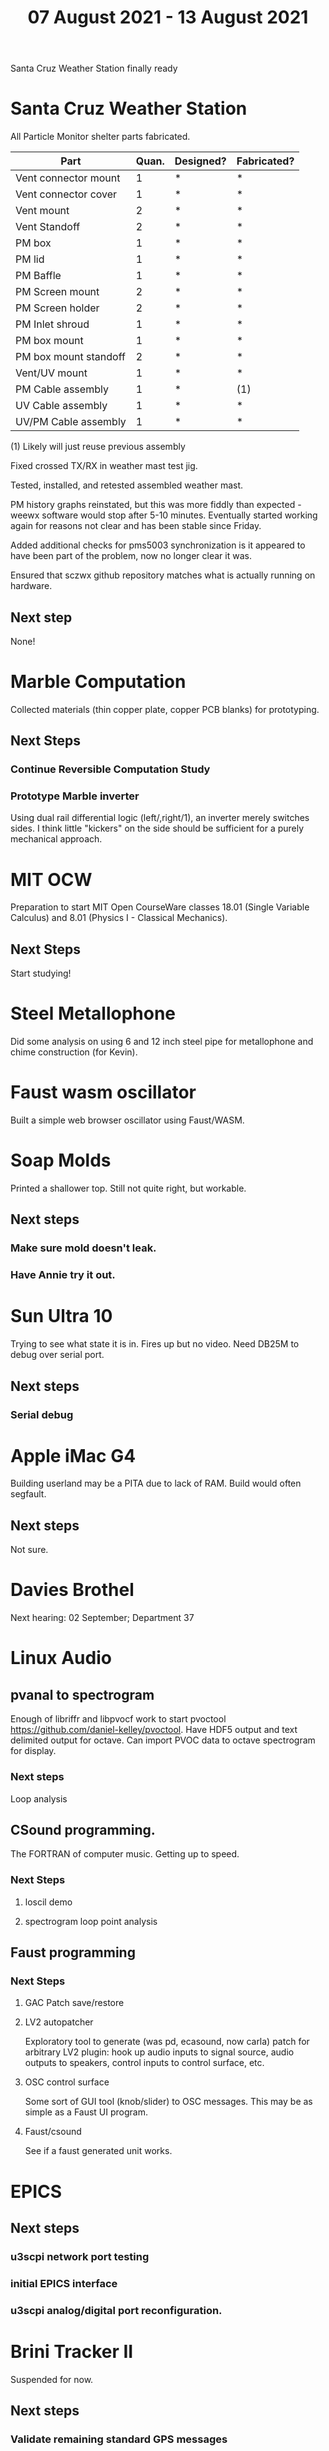 #+TITLE: 07 August 2021 - 13 August 2021

Santa Cruz Weather Station finally ready

* Santa Cruz Weather Station

  All Particle Monitor shelter parts fabricated.

  | Part                  | Quan. | Designed? | Fabricated? |
  |-----------------------+-------+-----------+-------------|
  | Vent connector mount  |     1 | *         | *           |
  | Vent connector cover  |     1 | *         | *           |
  | Vent mount            |     2 | *         | *           |
  | Vent Standoff         |     2 | *         | *           |
  | PM box                |     1 | *         | *           |
  | PM lid                |     1 | *         | *           |
  | PM Baffle             |     1 | *         | *           |
  | PM Screen mount       |     2 | *         | *           |
  | PM Screen holder      |     2 | *         | *           |
  | PM Inlet shroud       |     1 | *         | *           |
  | PM box mount          |     1 | *         | *           |
  | PM box mount standoff |     2 | *         | *           |
  | Vent/UV mount         |     1 | *         | *           |
  | PM Cable assembly     |     1 | *         | (1)         |
  | UV Cable assembly     |     1 | *         | *           |
  | UV/PM Cable assembly  |     1 | *         | *           |

  (1) Likely will just reuse previous assembly

  Fixed crossed TX/RX in weather mast test jig.

  Tested, installed, and retested assembled weather mast.

  PM history graphs reinstated, but this was more fiddly than
  expected - weewx software would stop after 5-10 minutes. Eventually
  started working again for reasons not clear and has been stable
  since Friday.

  Added additional checks for pms5003 synchronization is it appeared to
  have been part of the problem, now no longer clear it was.

  Ensured that sczwx github repository matches what is actually running
  on hardware.

** Next step
   None!
* Marble Computation
  Collected materials (thin copper plate, copper PCB blanks) for prototyping.
** Next Steps
*** Continue Reversible Computation Study
*** Prototype Marble inverter
    Using dual rail differential logic (left/,right/1), an inverter
    merely switches sides. I think little "kickers" on the side should
    be sufficient for a purely mechanical approach.
* MIT OCW

  Preparation to start MIT Open CourseWare classes 18.01 (Single
  Variable Calculus) and 8.01 (Physics I - Classical Mechanics).

** Next Steps
   Start studying!
* Steel Metallophone
  Did some analysis on using 6 and 12 inch steel pipe for metallophone
  and chime construction (for Kevin).
* Faust wasm oscillator
  Built a simple web browser oscillator using Faust/WASM.
* Soap Molds
  Printed a shallower top. Still not quite right, but workable.
** Next steps
*** Make sure mold doesn't leak.
*** Have Annie try it out.
* Sun Ultra 10
  Trying to see what state it is in. Fires up but no video. Need DB25M to
  debug over serial port.
** Next steps
*** Serial debug
* Apple iMac G4
  Building userland may be a PITA due to lack of RAM. Build would often
  segfault.
** Next steps
Not sure.

* Davies Brothel
  Next hearing: 02 September; Department 37
* Linux Audio
** pvanal to spectrogram
   Enough of libriffr and libpvocf work to start pvoctool
   https://github.com/daniel-kelley/pvoctool. Have HDF5 output and
   text delimited output for octave. Can import PVOC data to octave
   spectrogram for display.
*** Next steps
   Loop analysis
** CSound programming.
   The FORTRAN of computer music. Getting up to speed.
*** Next Steps
**** loscil demo
**** spectrogram loop point analysis
** Faust programming
*** Next Steps
**** GAC Patch save/restore
**** LV2 autopatcher
    Exploratory tool to generate (was pd, ecasound, now carla) patch for arbitrary LV2 plugin:
    hook up audio inputs to signal source, audio outputs to speakers, control inputs to
    control surface, etc.
**** OSC control surface
    Some sort of GUI tool (knob/slider) to OSC messages. This may be
    as simple as a Faust UI program.
**** Faust/csound
    See if a faust generated unit works.
* EPICS
**  Next steps
*** u3scpi network port testing
*** initial EPICS interface
*** u3scpi analog/digital port reconfiguration.

* Brini Tracker II
Suspended for now.
** Next steps
*** Validate remaining standard GPS messages
*** Investigate GPS chipset data logging
*** Investigate LoRA radio interface

* wktcolor
** Next steps
*** Explore how to get a minimal coloring
    Need a specific planar graph four coloring.

* wktplot
** Next steps
   Understand why -r doesn't solve the wktvor/wktdel "sliver at edge" problem.
   Explore biological cell Voronoi organization

* AMDGPU
** Next step
*** Reverse engineer HSAKMT programming.

* Ninja v Make
** Next Step
*** clean simple measurements

* GMP Forth
** Need to think about adding floating point support
** Port to non-Linux OS
* ca-r
  Tier data finally deprecated so processing is removed.
** Next Step
None.
* Swocer
** Most crashing addressed
   Nullified 'handle' API free functions helped a lot.
   Still see some errors in operations.
** Added outline for 'bottle' test
   Added all functions believed to be needed for 'bottle' demo test.
   Test doesn't pass so is disabled.
** Next steps
   Swocer future.
   Check out what's needed for gears.
